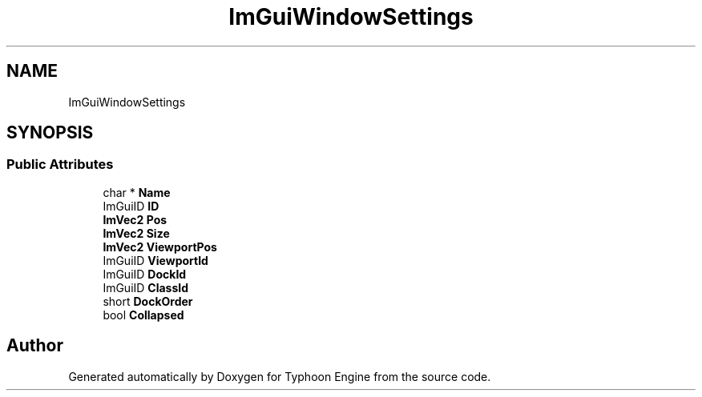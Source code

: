 .TH "ImGuiWindowSettings" 3 "Sat Jul 20 2019" "Version 0.1" "Typhoon Engine" \" -*- nroff -*-
.ad l
.nh
.SH NAME
ImGuiWindowSettings
.SH SYNOPSIS
.br
.PP
.SS "Public Attributes"

.in +1c
.ti -1c
.RI "char * \fBName\fP"
.br
.ti -1c
.RI "ImGuiID \fBID\fP"
.br
.ti -1c
.RI "\fBImVec2\fP \fBPos\fP"
.br
.ti -1c
.RI "\fBImVec2\fP \fBSize\fP"
.br
.ti -1c
.RI "\fBImVec2\fP \fBViewportPos\fP"
.br
.ti -1c
.RI "ImGuiID \fBViewportId\fP"
.br
.ti -1c
.RI "ImGuiID \fBDockId\fP"
.br
.ti -1c
.RI "ImGuiID \fBClassId\fP"
.br
.ti -1c
.RI "short \fBDockOrder\fP"
.br
.ti -1c
.RI "bool \fBCollapsed\fP"
.br
.in -1c

.SH "Author"
.PP 
Generated automatically by Doxygen for Typhoon Engine from the source code\&.
